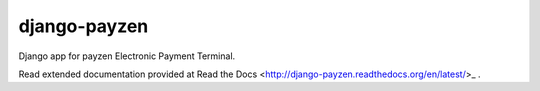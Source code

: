 django-payzen
=============

Django app for payzen Electronic Payment Terminal.

Read extended documentation provided at Read the Docs <http://django-payzen.readthedocs.org/en/latest/>_ .
